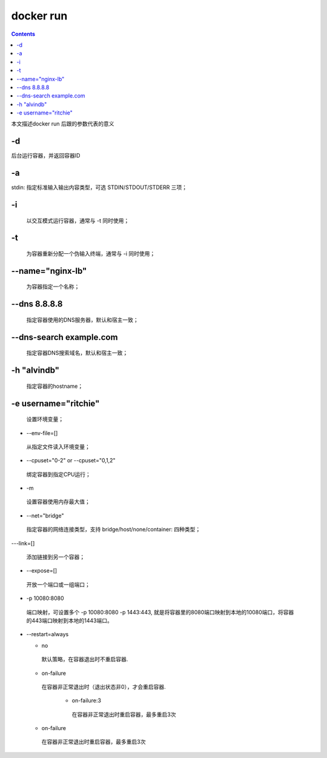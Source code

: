 ###########
docker run
###########

.. contents::

本文描述docker run 后跟的参数代表的意义


-d
````
后台运行容器，并返回容器ID

-a
````
stdin: 指定标准输入输出内容类型，可选 STDIN/STDOUT/STDERR 三项；


-i
````
 以交互模式运行容器，通常与 -t 同时使用；

-t
````
 为容器重新分配一个伪输入终端，通常与 -i 同时使用；

--name="nginx-lb"
````````````````````
  为容器指定一个名称；

--dns 8.8.8.8
````````````````
 指定容器使用的DNS服务器，默认和宿主一致；

--dns-search example.com
````````````````````````````
 指定容器DNS搜索域名，默认和宿主一致；

-h "alvindb"
````````````````````
 指定容器的hostname；

-e username="ritchie"
````````````````````````
 设置环境变量；

- --env-file=[]

 从指定文件读入环境变量；

- --cpuset="0-2" or --cpuset="0,1,2"

 绑定容器到指定CPU运行；

- -m

 设置容器使用内存最大值；

- --net="bridge"

 指定容器的网络连接类型，支持 bridge/host/none/container: 四种类型；

---link=[]

 添加链接到另一个容器；

- --expose=[]

 开放一个端口或一组端口；

- -p 10080:8080

 端口映射，可设置多个 -p 10080:8080 -p 1443:443, 就是将容器里的8080端口映射到本地的10080端口，将容器的443端口映射到本地的1443端口。

- --restart=always

  - no

   默认策略，在容器退出时不重启容器.

  - on-failure

   在容器非正常退出时（退出状态非0），才会重启容器.

     - on-failure:3

      在容器非正常退出时重启容器，最多重启3次

  - on-failure

   在容器非正常退出时重启容器，最多重启3次